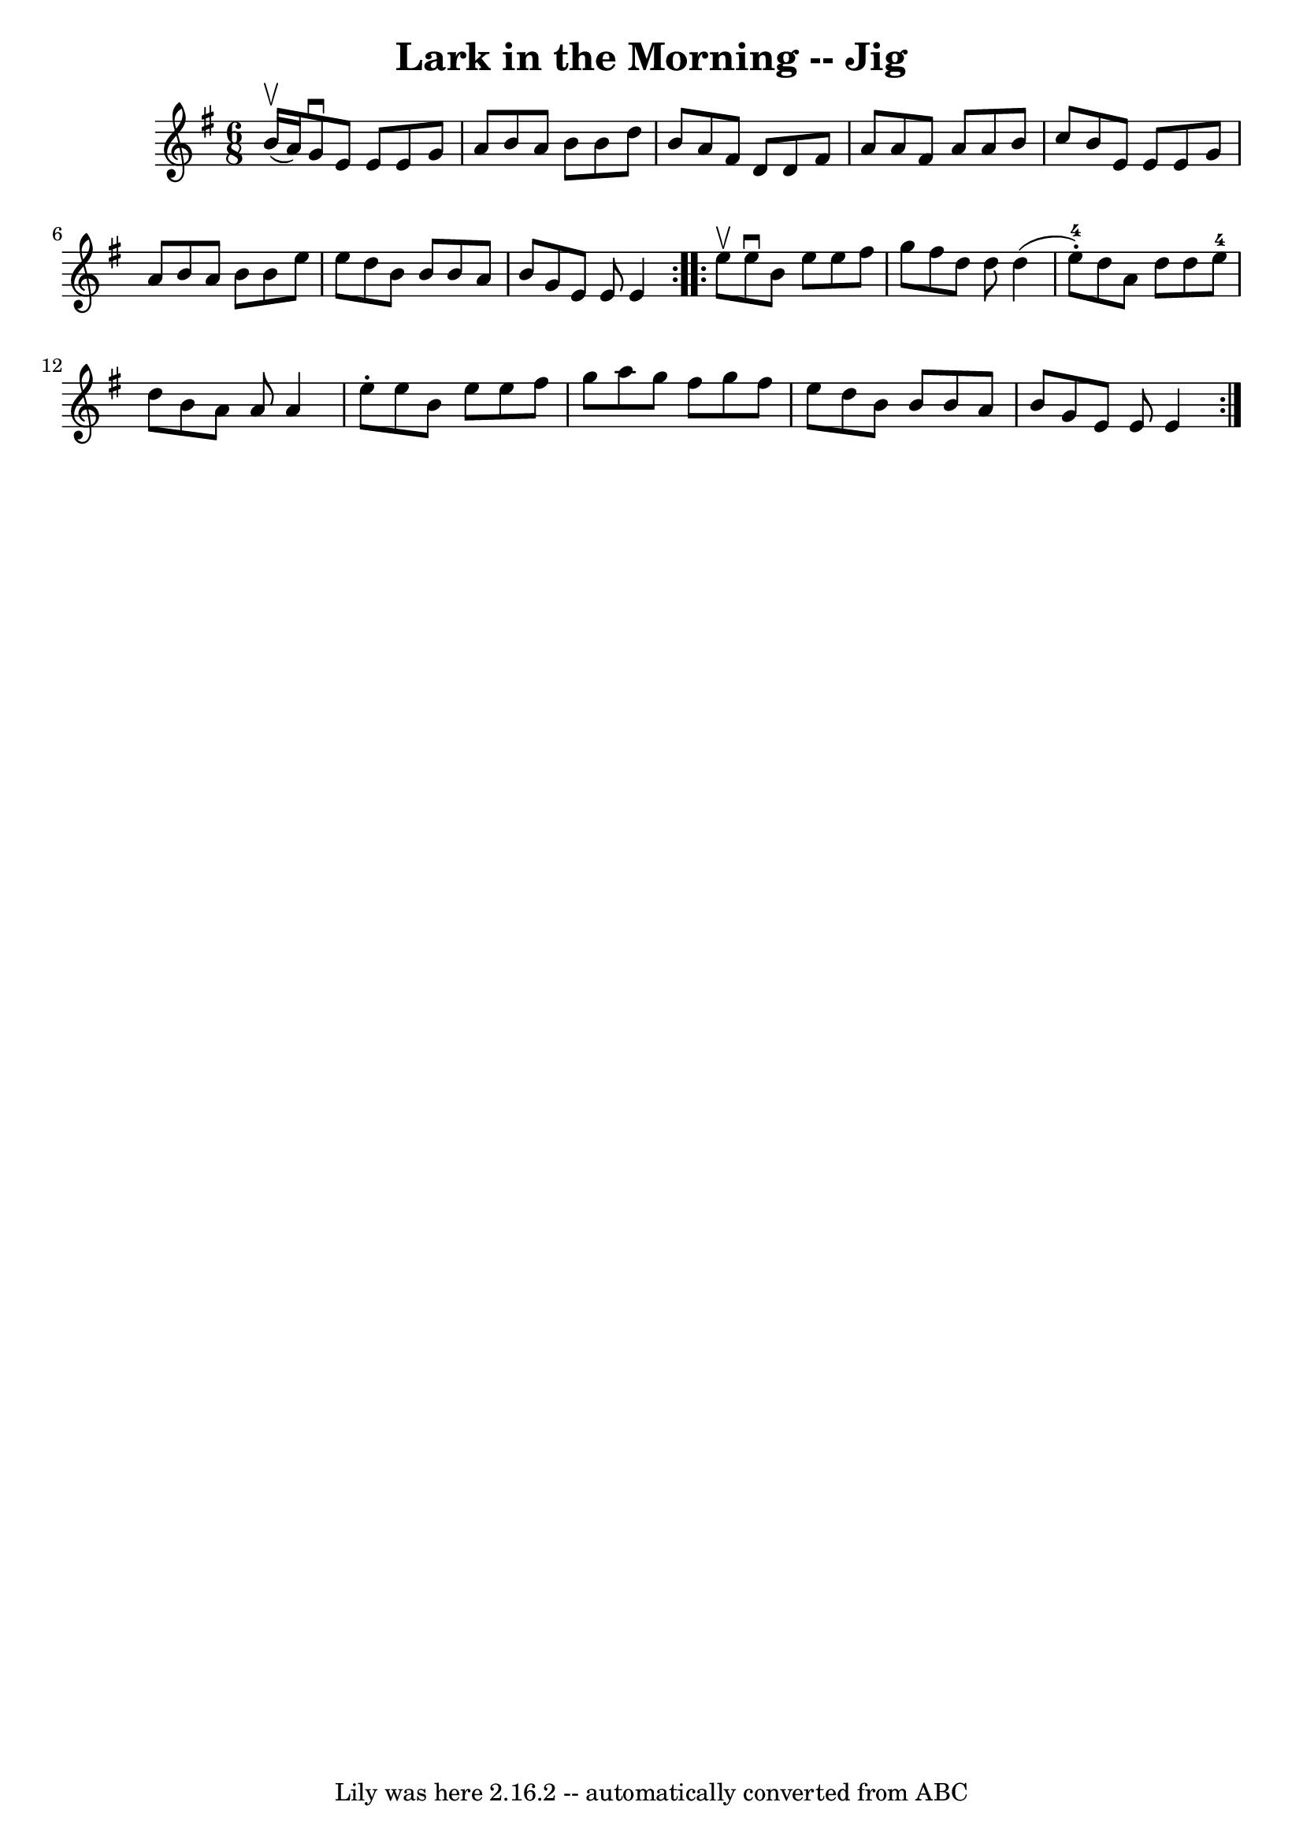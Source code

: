 \version "2.7.40"
\header {
	book = "Ryan's Mammoth Collection"
	crossRefNumber = "1"
	footnotes = "\\\\456"
	tagline = "Lily was here 2.16.2 -- automatically converted from ABC"
	title = "Lark in the Morning -- Jig"
}
voicedefault =  {
\set Score.defaultBarType = "empty"

\repeat volta 2 {
\time 6/8 \key e \minor b'16^\upbow(a'16) |
 g'8^\downbow   
e'8 e'8 e'8 g'8 a'8    |
 b'8 a'8 b'8 b'8 d''8  
 b'8    |
 a'8 fis'8 d'8 d'8 fis'8 a'8    |
   
a'8 fis'8 a'8 a'8 b'8 c''8    |
 b'8 e'8 e'8    
e'8 g'8 a'8    |
 b'8 a'8 b'8 b'8 e''8 e''8    
|
 d''8 b'8 b'8 b'8 a'8 b'8    |
 g'8 e'8    
e'8 e'4  }     \repeat volta 2 { e''8^\upbow |
 e''8^\downbow  
 b'8 e''8 e''8 fis''8 g''8    |
 fis''8 d''8 d''8    
d''4 (e''8-4-.)   |
 d''8 a'8 d''8 d''8 e''8-4   
d''8    |
 b'8 a'8 a'8 a'4 e''8 -.   |
 e''8    
b'8 e''8 e''8 fis''8 g''8    |
 a''8 g''8 fis''8    
g''8 fis''8 e''8    |
 d''8 b'8 b'8 b'8 a'8 b'8    
|
 g'8 e'8 e'8 e'4  }   
}

\score{
    <<

	\context Staff="default"
	{
	    \voicedefault 
	}

    >>
	\layout {
	}
	\midi {}
}
